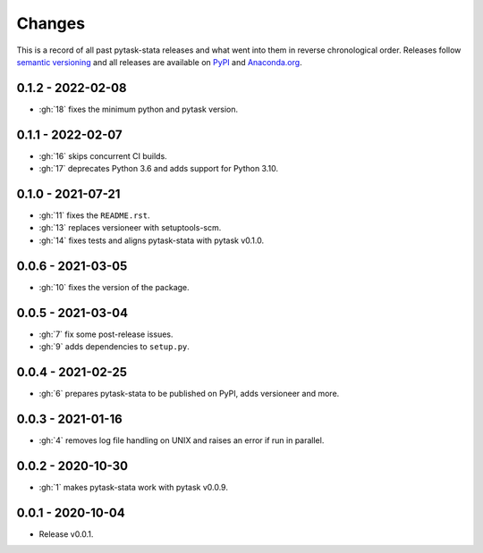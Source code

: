 Changes
=======

This is a record of all past pytask-stata releases and what went into them in reverse
chronological order. Releases follow `semantic versioning <https://semver.org/>`_ and
all releases are available on `PyPI <https://pypi.org/project/pytask-stata>`_ and
`Anaconda.org <https://anaconda.org/conda-forge/pytask-stata>`_.


0.1.2 - 2022-02-08
------------------

- :gh:`18` fixes the minimum python and pytask version.


0.1.1 - 2022-02-07
------------------

- :gh:`16` skips concurrent CI builds.
- :gh:`17` deprecates Python 3.6 and adds support for Python 3.10.


0.1.0 - 2021-07-21
------------------

- :gh:`11` fixes the ``README.rst``.
- :gh:`13` replaces versioneer with setuptools-scm.
- :gh:`14` fixes tests and aligns pytask-stata with pytask v0.1.0.


0.0.6 - 2021-03-05
------------------

- :gh:`10` fixes the version of the package.


0.0.5 - 2021-03-04
------------------

- :gh:`7` fix some post-release issues.
- :gh:`9` adds dependencies to ``setup.py``.


0.0.4 - 2021-02-25
------------------

- :gh:`6` prepares pytask-stata to be published on PyPI, adds versioneer and more.


0.0.3 - 2021-01-16
------------------

- :gh:`4` removes log file handling on UNIX and raises an error if run in parallel.

0.0.2 - 2020-10-30
------------------

- :gh:`1` makes pytask-stata work with pytask v0.0.9.


0.0.1 - 2020-10-04
------------------

- Release v0.0.1.
